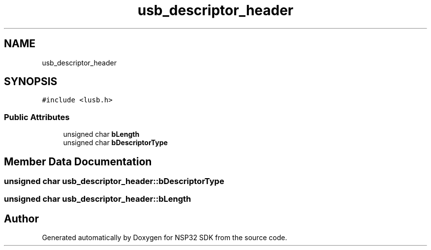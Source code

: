 .TH "usb_descriptor_header" 3 "Tue Jan 31 2017" "Version v1.7" "NSP32 SDK" \" -*- nroff -*-
.ad l
.nh
.SH NAME
usb_descriptor_header
.SH SYNOPSIS
.br
.PP
.PP
\fC#include <lusb\&.h>\fP
.SS "Public Attributes"

.in +1c
.ti -1c
.RI "unsigned char \fBbLength\fP"
.br
.ti -1c
.RI "unsigned char \fBbDescriptorType\fP"
.br
.in -1c
.SH "Member Data Documentation"
.PP 
.SS "unsigned char usb_descriptor_header::bDescriptorType"

.SS "unsigned char usb_descriptor_header::bLength"


.SH "Author"
.PP 
Generated automatically by Doxygen for NSP32 SDK from the source code\&.
